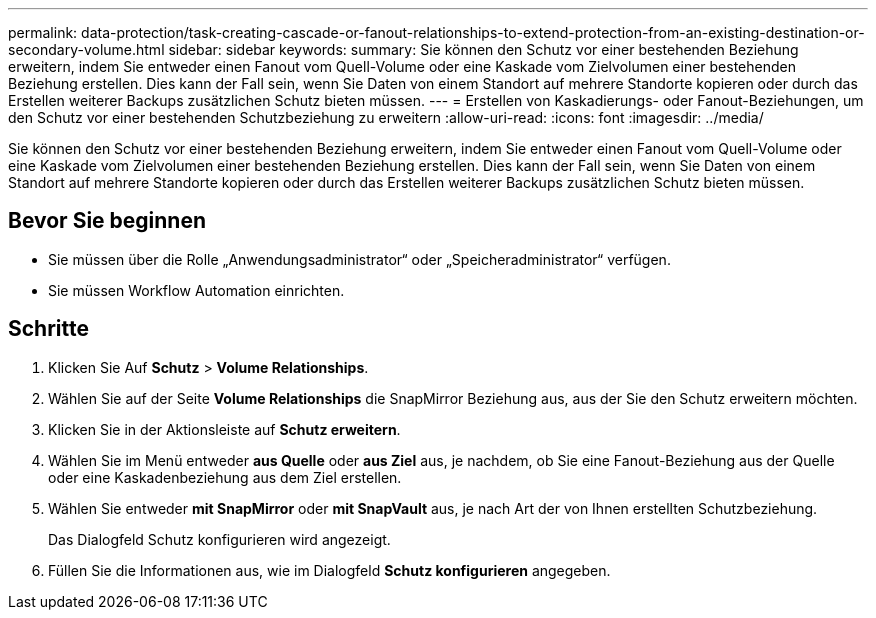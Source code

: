 ---
permalink: data-protection/task-creating-cascade-or-fanout-relationships-to-extend-protection-from-an-existing-destination-or-secondary-volume.html 
sidebar: sidebar 
keywords:  
summary: Sie können den Schutz vor einer bestehenden Beziehung erweitern, indem Sie entweder einen Fanout vom Quell-Volume oder eine Kaskade vom Zielvolumen einer bestehenden Beziehung erstellen. Dies kann der Fall sein, wenn Sie Daten von einem Standort auf mehrere Standorte kopieren oder durch das Erstellen weiterer Backups zusätzlichen Schutz bieten müssen. 
---
= Erstellen von Kaskadierungs- oder Fanout-Beziehungen, um den Schutz vor einer bestehenden Schutzbeziehung zu erweitern
:allow-uri-read: 
:icons: font
:imagesdir: ../media/


[role="lead"]
Sie können den Schutz vor einer bestehenden Beziehung erweitern, indem Sie entweder einen Fanout vom Quell-Volume oder eine Kaskade vom Zielvolumen einer bestehenden Beziehung erstellen. Dies kann der Fall sein, wenn Sie Daten von einem Standort auf mehrere Standorte kopieren oder durch das Erstellen weiterer Backups zusätzlichen Schutz bieten müssen.



== Bevor Sie beginnen

* Sie müssen über die Rolle „Anwendungsadministrator“ oder „Speicheradministrator“ verfügen.
* Sie müssen Workflow Automation einrichten.




== Schritte

. Klicken Sie Auf *Schutz* > *Volume Relationships*.
. Wählen Sie auf der Seite *Volume Relationships* die SnapMirror Beziehung aus, aus der Sie den Schutz erweitern möchten.
. Klicken Sie in der Aktionsleiste auf *Schutz erweitern*.
. Wählen Sie im Menü entweder *aus Quelle* oder *aus Ziel* aus, je nachdem, ob Sie eine Fanout-Beziehung aus der Quelle oder eine Kaskadenbeziehung aus dem Ziel erstellen.
. Wählen Sie entweder *mit SnapMirror* oder *mit SnapVault* aus, je nach Art der von Ihnen erstellten Schutzbeziehung.
+
Das Dialogfeld Schutz konfigurieren wird angezeigt.

. Füllen Sie die Informationen aus, wie im Dialogfeld *Schutz konfigurieren* angegeben.

